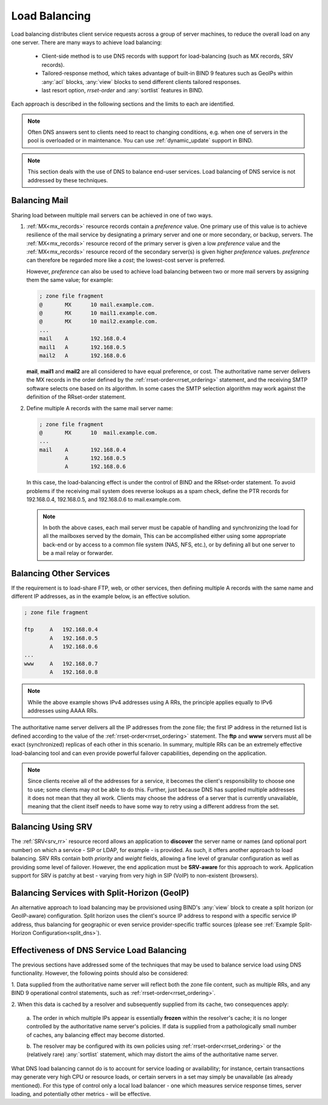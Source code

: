 .. Copyright (C) Internet Systems Consortium, Inc. ("ISC")
..
.. SPDX-License-Identifier: MPL-2.0
..
.. This Source Code Form is subject to the terms of the Mozilla Public
.. License, v. 2.0.  If a copy of the MPL was not distributed with this
.. file, you can obtain one at https://mozilla.org/MPL/2.0/.
..
.. See the COPYRIGHT file distributed with this work for additional
.. information regarding copyright ownership.
.. _load_balancing:

Load Balancing
--------------

Load balancing distributes client service requests across a group of server machines,
to reduce the overall load on any one server. There are many ways to achieve
load balancing:

   - Client-side method is to use DNS records with support for load-balancing
     (such as MX records, SRV records).
   - Tailored-response method, which takes advantage of built-in BIND 9
     features such as GeoIPs within :any:`acl` blocks, :any:`view` blocks to
     send different clients tailored responses.
   - last resort option, `rrset-order` and :any:`sortlist` features in BIND.

Each approach is described in the following sections and the limits to each are
identified.

.. note::
   Often DNS answers sent to clients need to react to changing
   conditions, e.g. when one of servers in the pool is overloaded or in maintenance.
   You can use :ref:`dynamic_update` support in BIND.

.. note::
   This section deals with the use of DNS to balance end-user services.
   Load balancing of DNS service is not addressed by these techniques.

Balancing Mail
~~~~~~~~~~~~~~

Sharing load between multiple mail servers can be achieved in one of two ways.

1. :ref:`MX<mx_records>` resource records contain a *preference* value. One
   primary use of this value is to achieve resilience of the mail service by
   designating a primary server and one or more secondary, or backup, servers.
   The :ref:`MX<mx_records>` resource record of the primary server is given a
   low *preference* value and the :ref:`MX<mx_records>` resource record of
   the secondary server(s) is given higher *preference* values.
   *preference* can therefore be regarded more like a *cost*; the lowest-cost
   server is preferred.

   However, *preference* can also be used to achieve load balancing between two or
   more mail servers by assigning them the same value; for example:

   .. code-block:: none

   	; zone file fragment
   	@       MX      10 mail.example.com.
   	@       MX      10 mail1.example.com.
   	@       MX      10 mail2.example.com.
   	...
   	mail    A       192.168.0.4
   	mail1   A       192.168.0.5
	mail2   A       192.168.0.6

   **mail**, **mail1** and **mail2** are all considered to have equal preference,
   or cost. The authoritative name server delivers the MX records in the order
   defined by the :ref:`rrset-order<rrset_ordering>` statement, and the receiving
   SMTP software selects one based on its algorithm. In some cases the SMTP
   selection algorithm may work against the definition of the RRset-order
   statement.

2. Define multiple A records with the same mail server name:

   .. code-block:: none

   	; zone file fragment
   	@       MX      10  mail.example.com.
   	...
   	mail    A       192.168.0.4
   	        A       192.168.0.5
   	        A       192.168.0.6

   In this case, the load-balancing effect is under the control of BIND and the
   RRset-order statement. To avoid problems if the receiving mail system does
   reverse lookups as a spam check, define the PTR records for 192.168.0.4,
   192.168.0.5, and 192.168.0.6 to mail.example.com.

   .. note::
      In both the above cases, each mail server must be capable of handling and
      synchronizing the load for all the mailboxes served by the domain, This
      can be accomplished either using some appropriate back-end or by access
      to a common file system (NAS, NFS, etc.), or by defining all but one
      server to be a mail relay or forwarder.

Balancing Other Services
~~~~~~~~~~~~~~~~~~~~~~~~

If the requirement is to load-share FTP, web, or other services, then defining
multiple A records with the same name and different IP addresses, as in the
example below, is an effective solution.

.. code-block:: none

	; zone file fragment

	ftp   	A   192.168.0.4
		A   192.168.0.5
		A   192.168.0.6
	...
	www   	A   192.168.0.7
		A   192.168.0.8

.. note::
   While the above example shows IPv4 addresses using A RRs, the principle applies
   equally to IPv6 addresses using AAAA RRs.

The authoritative name server delivers all the IP addresses from the zone file;
the first IP address in the returned list is defined according to the value
of the :ref:`rrset-order<rrset_ordering>` statement. The **ftp** and **www**
servers must all be exact (synchronized) replicas of each other in this scenario.
In summary, multiple RRs can be an extremely effective load-balancing tool
and can even provide powerful failover capabilities, depending on the application.

.. note::
   Since clients receive all of the addresses for a service, it becomes the client's
   responsibility to choose one to use; some clients may not be able to do this.
   Further, just because DNS has supplied multiple addresses it does not mean that
   they all work. Clients may choose the address of a server that is currently
   unavailable, meaning that the client itself needs to have some way to retry
   using a different address from the set.

Balancing Using SRV
~~~~~~~~~~~~~~~~~~~

The :ref:`SRV<srv_rr>` resource record allows an application to **discover**
the server name or names (and optional port number) on which a service - SIP or
LDAP, for example - is provided. As such, it offers another approach to load
balancing. SRV RRs contain both *priority* and *weight* fields, allowing a fine
level of granular configuration as well as providing some level of failover.
However, the end application must be **SRV-aware** for this approach to work.
Application support for SRV is patchy at best - varying from very high in SIP
(VoIP) to non-existent (browsers).


Balancing Services with Split-Horizon (GeoIP)
~~~~~~~~~~~~~~~~~~~~~~~~~~~~~~~~~~~~~~~~~~~~~

An alternative approach to load balancing may be provisioned using BIND's
:any:`view` block to create a split horizon (or GeoIP-aware) configuration.
Split horizon uses the client's source IP address to respond with a specific
service IP address, thus balancing for geographic or even service
provider-specific traffic sources (please see :ref:`Example Split-Horizon
Configuration<split_dns>`).


Effectiveness of DNS Service Load Balancing
~~~~~~~~~~~~~~~~~~~~~~~~~~~~~~~~~~~~~~~~~~~

The previous sections have addressed some of the techniques that may be used
to balance service load using DNS functionality. However, the following points
should also be considered:

1. Data supplied from the authoritative name server will reflect both the
zone file content, such as multiple RRs, and any BIND 9 operational control
statements, such as :ref:`rrset-order<rrset_ordering>`.

2. When this data is cached by a resolver and subsequently supplied from its
cache, two consequences apply:

   a. The order in which multiple IPs appear is essentially **frozen** within
   the resolver's cache; it is no longer controlled by the authoritative name
   server's policies. If data is supplied from a pathologically small number
   of caches, any balancing effect may become distorted.

   b. The resolver may be configured with its own policies using
   :ref:`rrset-order<rrset_ordering>` or the (relatively rare) :any:`sortlist`
   statement, which may distort the aims of the authoritative name server.

What DNS load balancing cannot do is to account for service loading or
availability; for instance, certain transactions may generate very high CPU or
resource loads, or certain servers in a set may simply be unavailable (as
already mentioned). For this type of control only a local load balancer - one
which measures service response times, server loading, and potentially other
metrics - will be effective.
